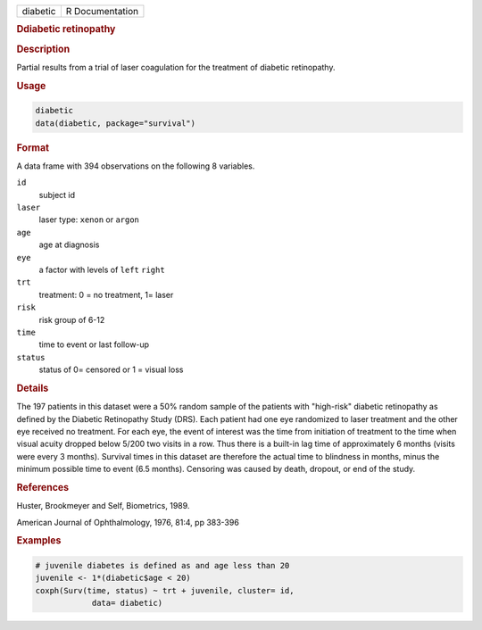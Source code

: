 .. container::

   ======== ===============
   diabetic R Documentation
   ======== ===============

   .. rubric:: Ddiabetic retinopathy
      :name: diabetic

   .. rubric:: Description
      :name: description

   Partial results from a trial of laser coagulation for the treatment
   of diabetic retinopathy.

   .. rubric:: Usage
      :name: usage

   .. code:: R

      diabetic
      data(diabetic, package="survival")

   .. rubric:: Format
      :name: format

   A data frame with 394 observations on the following 8 variables.

   ``id``
      subject id

   ``laser``
      laser type: ``xenon`` or ``argon``

   ``age``
      age at diagnosis

   ``eye``
      a factor with levels of ``left`` ``right``

   ``trt``
      treatment: 0 = no treatment, 1= laser

   ``risk``
      risk group of 6-12

   ``time``
      time to event or last follow-up

   ``status``
      status of 0= censored or 1 = visual loss

   .. rubric:: Details
      :name: details

   The 197 patients in this dataset were a 50% random sample of the
   patients with "high-risk" diabetic retinopathy as defined by the
   Diabetic Retinopathy Study (DRS). Each patient had one eye randomized
   to laser treatment and the other eye received no treatment. For each
   eye, the event of interest was the time from initiation of treatment
   to the time when visual acuity dropped below 5/200 two visits in a
   row. Thus there is a built-in lag time of approximately 6 months
   (visits were every 3 months). Survival times in this dataset are
   therefore the actual time to blindness in months, minus the minimum
   possible time to event (6.5 months). Censoring was caused by death,
   dropout, or end of the study.

   .. rubric:: References
      :name: references

   Huster, Brookmeyer and Self, Biometrics, 1989.

   American Journal of Ophthalmology, 1976, 81:4, pp 383-396

   .. rubric:: Examples
      :name: examples

   .. code:: R

      # juvenile diabetes is defined as and age less than 20
      juvenile <- 1*(diabetic$age < 20)
      coxph(Surv(time, status) ~ trt + juvenile, cluster= id,
                  data= diabetic)
